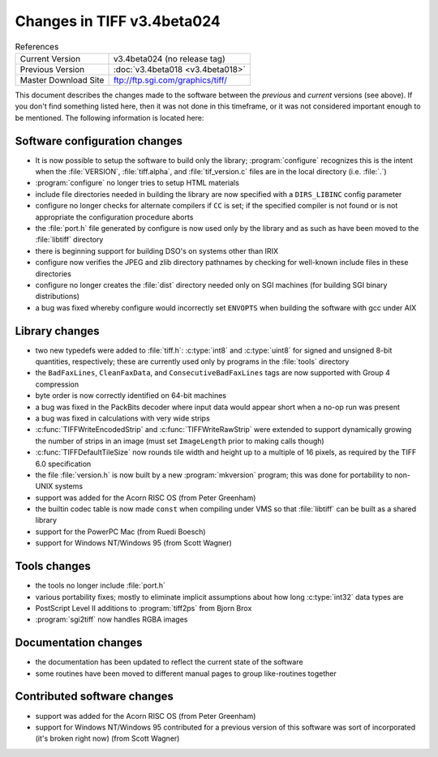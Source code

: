 Changes in TIFF v3.4beta024
===========================

.. table:: References
  :widths: auto

  ======================  ==========================================
  Current Version         v3.4beta024 (no release tag)
  Previous Version        :doc:`v3.4beta018 <v3.4beta018>`
  Master Download Site    `<ftp://ftp.sgi.com/graphics/tiff/>`_
  ======================  ==========================================

This document describes the changes made to the software between the
*previous* and *current* versions (see above).
If you don't find something listed here, then it was not done in this
timeframe, or it was not considered important enough to be mentioned.
The following information is located here:


Software configuration changes
------------------------------

* It is now possible to setup the software to build only the
  library; :program:`configure` recognizes this is the intent when the
  :file:`VERSION`, :file:`tiff.alpha`, and :file:`tif_version.c`
  files are in the local directory (i.e. :file:`.`)
* :program:`configure` no longer tries to setup HTML materials
* include file directories needed in building the library are now
  specified with a ``DIRS_LIBINC`` config parameter
* configure no longer checks for alternate compilers if ``CC``
  is set; if the specified compiler is not found or is not appropriate
  the configuration procedure aborts
* the :file:`port.h` file generated by configure is now used only by
  the library and as such as have been moved to the :file:`libtiff`
  directory
* there is beginning support for building DSO's on systems other than IRIX
* configure now verifies the JPEG and zlib directory pathnames by
  checking for well-known include files in these directories
* configure no longer creates the :file:`dist` directory needed only
  on SGI machines (for building SGI binary distributions)
* a bug was fixed whereby configure would incorrectly set
  ``ENVOPTS`` when building the software with gcc under AIX


Library changes
---------------

* two new typedefs were added to :file:`tiff.h`: :c:type:`int8`
  and :c:type:`uint8` for signed and unsigned 8-bit quantities,
  respectively; these are currently used only by
  programs in the :file:`tools` directory
* the ``BadFaxLines``, ``CleanFaxData``, and
  ``ConsecutiveBadFaxLines`` tags are now supported with
  Group 4 compression
* byte order is now correctly identified on 64-bit machines
* a bug was fixed in the PackBits decoder where input data would
  appear short when a no-op run was present
* a bug was fixed in calculations with very wide strips
* :c:func:`TIFFWriteEncodedStrip` and :c:func:`TIFFWriteRawStrip`
  were extended to support dynamically growing the number of
  strips in an image (must set ``ImageLength`` prior to
  making calls though)
* :c:func:`TIFFDefaultTileSize` now rounds tile width and height
  up to a multiple of 16 pixels, as required by the TIFF 6.0 specification
* the file :file:`version.h` is now built by a new :program:`mkversion`
  program; this was done for portability to non-UNIX systems
* support was added for the Acorn RISC OS (from Peter Greenham)
* the builtin codec table is now made ``const`` when compiling
  under VMS so that :file:`libtiff` can be built as a shared library
* support for the PowerPC Mac (from Ruedi Boesch)
* support for Windows NT/Windows 95 (from Scott Wagner)


Tools changes
-------------

* the tools no longer include :file:`port.h`
* various portability fixes; mostly to eliminate implicit assumptions
  about how long :c:type:`int32` data types are
* PostScript Level II additions to :program:`tiff2ps` from Bjorn Brox
* :program:`sgi2tiff` now handles RGBA images


Documentation changes
---------------------

* the documentation has been updated to reflect the current state of
  the software
* some routines have been moved to different manual pages
  to group like-routines together


Contributed software changes
----------------------------

* support was added for the Acorn RISC OS (from Peter Greenham)
* support for Windows NT/Windows 95 contributed for a previous
  version of this software was sort of incorporated (it's broken
  right now) (from Scott Wagner)
